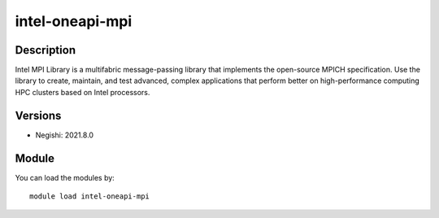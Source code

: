 .. _backbone-label:

intel-oneapi-mpi
==============================

Description
~~~~~~~~
Intel MPI Library is a multifabric message-passing library that implements the open-source MPICH specification. Use the library to create, maintain, and test advanced, complex applications that perform better on high-performance computing HPC clusters based on Intel processors.

Versions
~~~~~~~~
- Negishi: 2021.8.0

Module
~~~~~~~~
You can load the modules by::

    module load intel-oneapi-mpi

